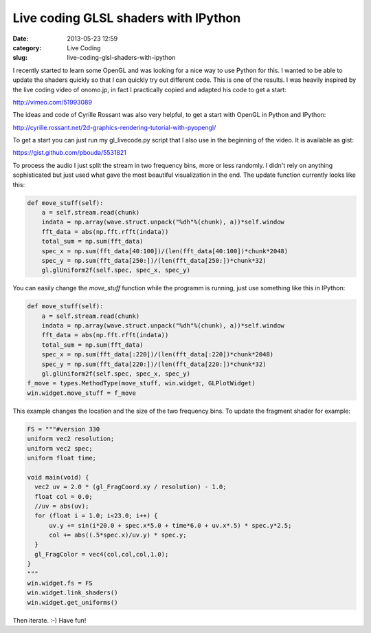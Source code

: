 Live coding GLSL shaders with IPython
#####################################
:date: 2013-05-23 12:59
:category: Live Coding
:slug: live-coding-glsl-shaders-with-ipython

.. raw:: html

	<iframe width="560" height="315" src="https://www.youtube.com/embed/kmXRukIcyso?si=Su0U_Kqofej2J-0c" title="YouTube video player" frameborder="0" allow="accelerometer; autoplay; clipboard-write; encrypted-media; gyroscope; picture-in-picture; web-share" referrerpolicy="strict-origin-when-cross-origin" allowfullscreen></iframe>

I recently started to learn some OpenGL and was looking for a nice way to use
Python for this. I wanted to be able to update the shaders quickly so that I
can quickly try out different code. This is one of the results. I was heavily
inspired by the live coding video of onomo.jp, in fact I practically copied
and adapted his code to get a start:

http://vimeo.com/51993089

The ideas and code of Cyrille Rossant was also very helpful, to get a start
with OpenGL in Python and IPython:

http://cyrille.rossant.net/2d-graphics-rendering-tutorial-with-pyopengl/

To get a start you can just run my gl_livecode.py script that I also use in
the beginning of the video. It is available as gist:

https://gist.github.com/pbouda/5531821

To process the audio I just split the stream in two frequency bins, more or less
randomly. I didn't rely on anything sophisticated but just used what gave the
most beautiful visualization in the end. The update function currently looks
like this:

.. code-block:: python

	def move_stuff(self):
	    a = self.stream.read(chunk)
	    indata = np.array(wave.struct.unpack("%dh"%(chunk), a))*self.window
	    fft_data = abs(np.fft.rfft(indata))
	    total_sum = np.sum(fft_data)
	    spec_x = np.sum(fft_data[40:100])/(len(fft_data[40:100])*chunk*2048)
	    spec_y = np.sum(fft_data[250:])/(len(fft_data[250:])*chunk*32)
	    gl.glUniform2f(self.spec, spec_x, spec_y)

You can easily change the `move_stuff` function while the programm is running,
just use something like this in IPython:

.. code-block:: python

	def move_stuff(self):
	    a = self.stream.read(chunk)
	    indata = np.array(wave.struct.unpack("%dh"%(chunk), a))*self.window
	    fft_data = abs(np.fft.rfft(indata))
	    total_sum = np.sum(fft_data)
	    spec_x = np.sum(fft_data[:220])/(len(fft_data[:220])*chunk*2048)
	    spec_y = np.sum(fft_data[220:])/(len(fft_data[220:])*chunk*32)
	    gl.glUniform2f(self.spec, spec_x, spec_y)
	f_move = types.MethodType(move_stuff, win.widget, GLPlotWidget)    
	win.widget.move_stuff = f_move

This example changes the location and the size of the two frequency bins. To
update the fragment shader for example:

.. code-block:: python

	FS = """#version 330
	uniform vec2 resolution;
	uniform vec2 spec;
	uniform float time;

	void main(void) {
	  vec2 uv = 2.0 * (gl_FragCoord.xy / resolution) - 1.0;
	  float col = 0.0;
	  //uv = abs(uv);
	  for (float i = 1.0; i<23.0; i++) {
	      uv.y += sin(i*20.0 + spec.x*5.0 + time*6.0 + uv.x*.5) * spec.y*2.5;
	      col += abs((.5*spec.x)/uv.y) * spec.y;
	  }
	  gl_FragColor = vec4(col,col,col,1.0);
	}
	"""
	win.widget.fs = FS
	win.widget.link_shaders()
	win.widget.get_uniforms()

Then iterate. :-) Have fun!